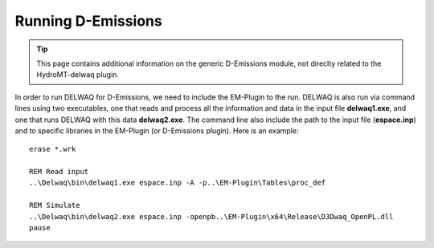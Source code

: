 .. _generic_delwaq_EM_run:

Running D-Emissions
-------------------

.. Tip::

    This page contains additional information on the generic D-Emissions module, not direclty related to the HydroMT-delwaq plugin.

In order to run DELWAQ for D-Emissions, we need to include the EM-Plugin to the run. DELWAQ is also run via command lines using two executables, one that reads and process all the information and data
in the input file **delwaq1.exe**, and one that runs DELWAQ with this data **delwaq2.exe**. The command line also include the path to the input file (**espace.inp**) and to
specific libraries in the EM-Plugin (or D-Emissions plugin). Here is an example:

::

    erase *.wrk

    REM Read input
    ..\Delwaq\bin\delwaq1.exe espace.inp -A -p..\EM-Plugin\Tables\proc_def

    REM Simulate
    ..\Delwaq\bin\delwaq2.exe espace.inp -openpb..\EM-Plugin\x64\Release\D3Dwaq_OpenPL.dll
    pause
